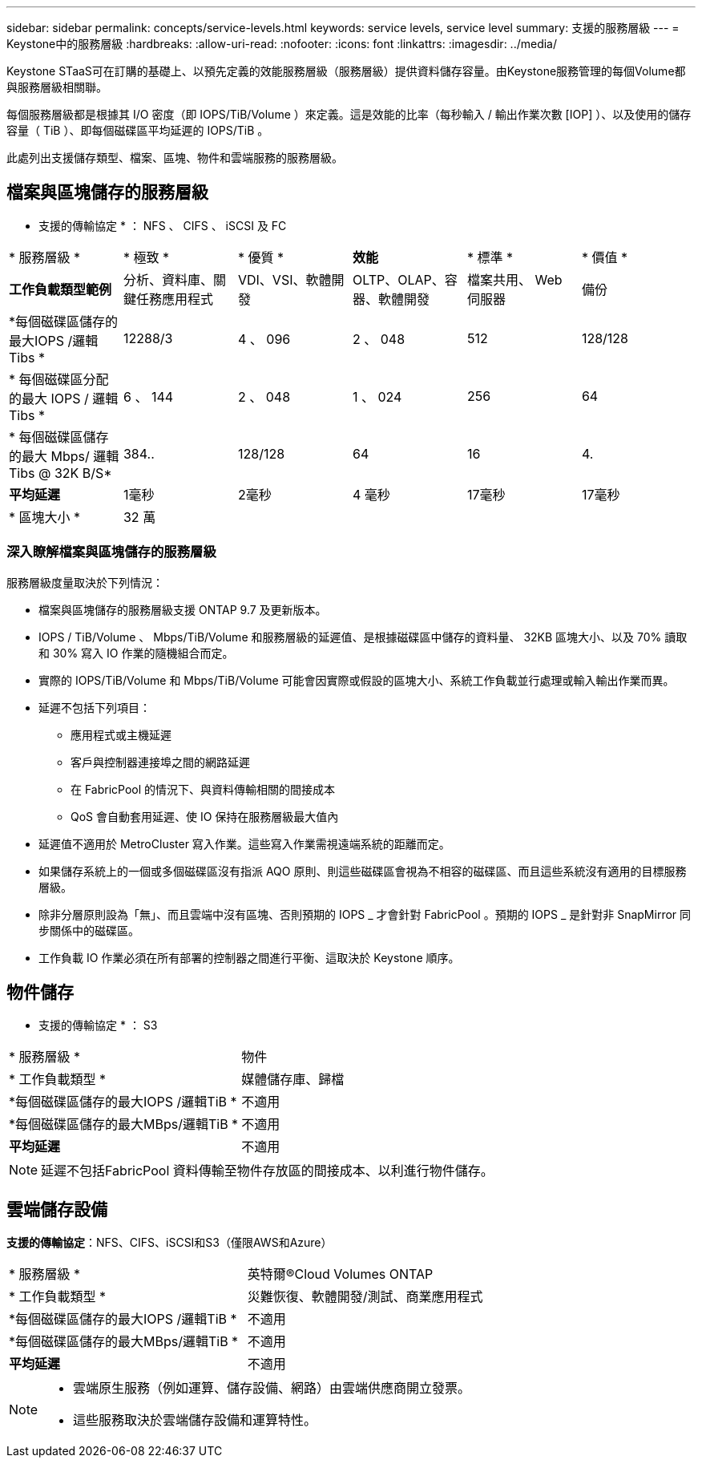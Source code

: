 ---
sidebar: sidebar 
permalink: concepts/service-levels.html 
keywords: service levels, service level 
summary: 支援的服務層級 
---
= Keystone中的服務層級
:hardbreaks:
:allow-uri-read: 
:nofooter: 
:icons: font
:linkattrs: 
:imagesdir: ../media/


[role="lead"]
Keystone STaaS可在訂購的基礎上、以預先定義的效能服務層級（服務層級）提供資料儲存容量。由Keystone服務管理的每個Volume都與服務層級相關聯。

每個服務層級都是根據其 I/O 密度（即 IOPS/TiB/Volume ）來定義。這是效能的比率（每秒輸入 / 輸出作業次數 [IOP] ）、以及使用的儲存容量（ TiB ）、即每個磁碟區平均延遲的 IOPS/TiB 。

此處列出支援儲存類型、檔案、區塊、物件和雲端服務的服務層級。



== 檔案與區塊儲存的服務層級

* 支援的傳輸協定 * ： NFS 、 CIFS 、 iSCSI 及 FC

|===


| * 服務層級 * | * 極致 * | * 優質 * | *效能* | * 標準 * | * 價值 * 


| *工作負載類型範例* | 分析、資料庫、關鍵任務應用程式 | VDI、VSI、軟體開發 | OLTP、OLAP、容器、軟體開發 | 檔案共用、 Web 伺服器 | 備份 


| *每個磁碟區儲存的最大IOPS /邏輯Tibs * | 12288/3 | 4 、 096 | 2 、 048 | 512 | 128/128 


| * 每個磁碟區分配的最大 IOPS / 邏輯 Tibs * | 6 、 144 | 2 、 048 | 1 、 024 | 256 | 64 


| * 每個磁碟區儲存的最大 Mbps/ 邏輯 Tibs @ 32K B/S* | 384.. | 128/128 | 64 | 16 | 4. 


| *平均延遲* | 1毫秒 | 2毫秒 | 4 毫秒 | 17毫秒 | 17毫秒 


| * 區塊大小 * 5+| 32 萬 
|===


=== 深入瞭解檔案與區塊儲存的服務層級

服務層級度量取決於下列情況：

* 檔案與區塊儲存的服務層級支援 ONTAP 9.7 及更新版本。
* IOPS / TiB/Volume 、 Mbps/TiB/Volume 和服務層級的延遲值、是根據磁碟區中儲存的資料量、 32KB 區塊大小、以及 70% 讀取和 30% 寫入 IO 作業的隨機組合而定。
* 實際的 IOPS/TiB/Volume 和 Mbps/TiB/Volume 可能會因實際或假設的區塊大小、系統工作負載並行處理或輸入輸出作業而異。
* 延遲不包括下列項目：
+
** 應用程式或主機延遲
** 客戶與控制器連接埠之間的網路延遲
** 在 FabricPool 的情況下、與資料傳輸相關的間接成本
** QoS 會自動套用延遲、使 IO 保持在服務層級最大值內


* 延遲值不適用於 MetroCluster 寫入作業。這些寫入作業需視遠端系統的距離而定。
* 如果儲存系統上的一個或多個磁碟區沒有指派 AQO 原則、則這些磁碟區會視為不相容的磁碟區、而且這些系統沒有適用的目標服務層級。
* 除非分層原則設為「無」、而且雲端中沒有區塊、否則預期的 IOPS _ 才會針對 FabricPool 。預期的 IOPS _ 是針對非 SnapMirror 同步關係中的磁碟區。
* 工作負載 IO 作業必須在所有部署的控制器之間進行平衡、這取決於 Keystone 順序。




== 物件儲存

* 支援的傳輸協定 * ： S3

|===


| * 服務層級 * | 物件 


| * 工作負載類型 * | 媒體儲存庫、歸檔 


| *每個磁碟區儲存的最大IOPS /邏輯TiB * | 不適用 


| *每個磁碟區儲存的最大MBps/邏輯TiB * | 不適用 


| *平均延遲* | 不適用 
|===

NOTE: 延遲不包括FabricPool 資料傳輸至物件存放區的間接成本、以利進行物件儲存。



== 雲端儲存設備

*支援的傳輸協定*：NFS、CIFS、iSCSI和S3（僅限AWS和Azure）

|===


| * 服務層級 * | 英特爾®Cloud Volumes ONTAP 


| * 工作負載類型 * | 災難恢復、軟體開發/測試、商業應用程式 


| *每個磁碟區儲存的最大IOPS /邏輯TiB * | 不適用 


| *每個磁碟區儲存的最大MBps/邏輯TiB * | 不適用 


| *平均延遲* | 不適用 
|===
[NOTE]
====
* 雲端原生服務（例如運算、儲存設備、網路）由雲端供應商開立發票。
* 這些服務取決於雲端儲存設備和運算特性。


====